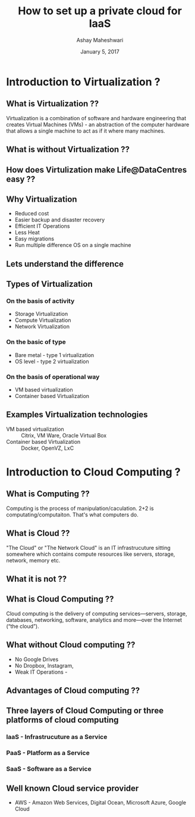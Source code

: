 #+Title:  How to set up a private cloud for IaaS
#+Author: Ashay Maheshwari
#+Date: January 5, 2017


* Introduction to Virtualization ?

** What is Virtualization ??
   Virtualization is a combination of software and hardware
   engineering that creates Virtual Machines (VMs) - an abstraction of
   the computer hardware that allows a single machine to act as if it
   where many machines.
  

** What is without Virtualization ??
   [[./images/without-virtualization.png]]

** How does Virtulization make Life@DataCentres easy ??


** Why Virtualization  
   + Reduced cost
   + Easier backup and disaster recovery 
   + Efficient IT Operations
   + Less Heat
   + Easy migrations 
   + Run multiple difference OS on a single machine 

** Lets understand the difference 
   [[./images/virtualization-diff.png]]

** Types of Virtualization
*** On the basis of activity 
   + Storage Virtualization 
   + Compute Virtualization 
   + Network Virtualization 
*** On the basic of type 
   + Bare metal - type 1 virtualization
   + OS level -   type 2 virtualization 
*** On the basis of operational way
   + VM based virtualization
   + Container based Virtualization


** Examples Virtualization technologies  
   + VM based virtualization ::
     Citrix, VM Ware, Oracle Virtual Box
   + Container based Virtualization  ::
     Docker, OpenVZ, LxC

* Introduction to Cloud Computing ?

** What is Computing ??

   Computing is the process of manipulation/caculation.  2+2 is
   computating/computaiton. That's what computers do.
   
** What is Cloud ??
   "The Cloud" or "The Network Cloud" is an IT infrastrucuture sitting
   somewhere which contains compute resources like servers, storage,
   network, memory etc.
   
   [[./images/cloud.jpg]]
   
** What it is not ??
 [[./images/cloud-what-it-is-not.png]]

** What is Cloud Computing ??
   Cloud computing is the delivery of computing services—servers,
   storage, databases, networking, software, analytics and more—over
   the Internet (“the cloud”).

** What without Cloud computing ??
   + No Google Drives
   + No Dropbox, Instagram, 
   + Weak IT Operations -
     [[../images/funny-sys-admin.jpg]]
** Advantages of Cloud computing ??

** Three layers of Cloud Computing or three platforms of cloud computing 
*** IaaS - Infrastrucuture as a Service 
*** PaaS - Platform as a Service 
*** SaaS - Software as a Service 

** Well known Cloud service provider 
   + AWS - Amazon Web Services, Digital Ocean, Microsoft Azure, Google Cloud


         






 
